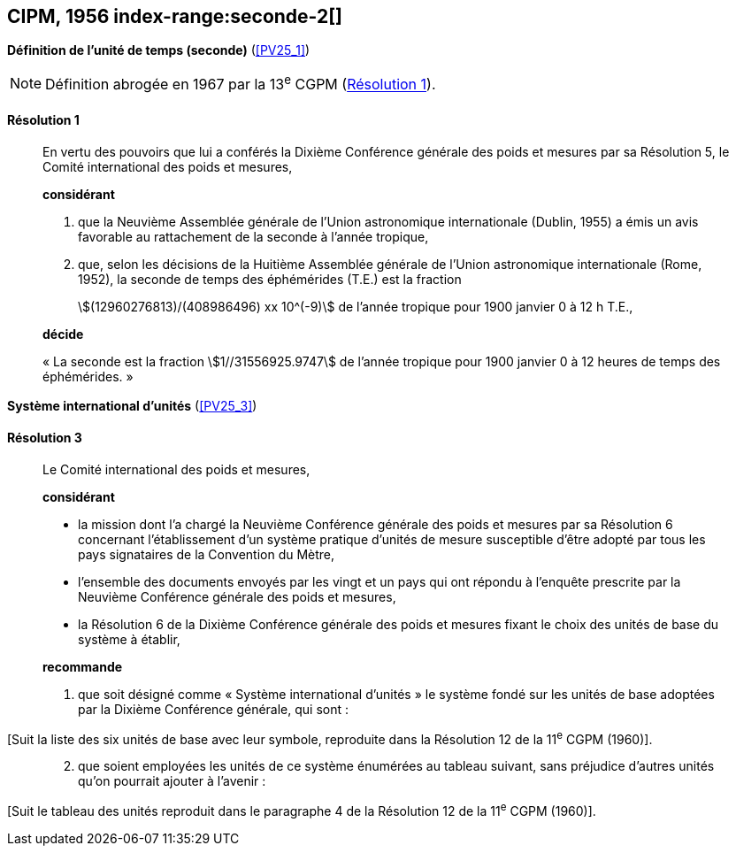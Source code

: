 [[cipm1956]]
[%unnumbered]
== CIPM, 1956 index-range:seconde-2[(((seconde)))]

[[cipm1956r1]]
[%unnumbered]
=== {blank}

[.variant-title,type=quoted]
*Définition de l’unité de temps (seconde)* (<<PV25_1>>)

NOTE: Définition abrogée en 1967 par la 13^e^ CGPM (<<cgpm13e1968r1r1,Résolution 1>>).

[[cipm1956r1r1]]
==== Résolution 1
____

En vertu des pouvoirs que lui a conférés la Dixième Conférence générale des poids et mesures
par sa Résolution 5, le Comité international des poids et mesures,

*considérant*

1. que la Neuvième Assemblée générale de l’Union astronomique internationale (Dublin, 1955)
a émis un avis favorable au rattachement de la seconde à l’année tropique,

2. que, selon les décisions de la Huitième Assemblée générale de l’Union astronomique
internationale (Rome, 1952), la seconde de temps des éphémérides (T.E.) est la fraction
+
--
stem:[(12960276813)/(408986496) xx 10^(-9)] de l’année tropique pour 1900 janvier 0 à 12 h T.E.,
--

*décide*

«{nbsp}La seconde est la fraction stem:[1//31556925.9747] de l’année tropique pour 1900 janvier 0 à
12 heures de temps des éphémérides.{nbsp}» [[seconde-2]]
____



[[cipm1956r3]]
[%unnumbered]
=== {blank}

[.variant-title,type=quoted]
*Système international d’unités* (<<PV25_3>>) (((unité(s),de base)))

[[cipm1956r3r3]]
==== Résolution 3
____

Le Comité international des poids et mesures,

*considérant*

* la mission dont l’a chargé la Neuvième Conférence générale des poids et mesures par sa
Résolution 6 concernant l’établissement d’un système pratique d’unités de mesure susceptible
d’être adopté par tous les pays signataires de la ((Convention du Mètre)),
* l’ensemble des documents envoyés par les vingt et un pays qui ont répondu à l’enquête
prescrite par la Neuvième Conférence générale des poids et mesures,
* la Résolution 6 de la Dixième Conférence générale des poids et mesures fixant le choix des
unités de base du système à établir,

*recommande*

[align=left]
. que soit désigné comme «{nbsp}Système international d’unités{nbsp}» le système fondé sur les unités
de base adoptées par la Dixième Conférence générale, qui sont{nbsp}:
____

[Suit la liste des six unités de base avec leur symbole, reproduite dans la Résolution 12
de la 11^e^ CGPM (1960)].

____
[start=2]
. que soient employées les unités de ce système énumérées au tableau suivant, sans
préjudice d’autres unités qu’on pourrait ajouter à l’avenir{nbsp}:
____

[Suit le tableau des unités reproduit dans le paragraphe 4 de la Résolution 12 de la
11^e^ CGPM (1960)].

